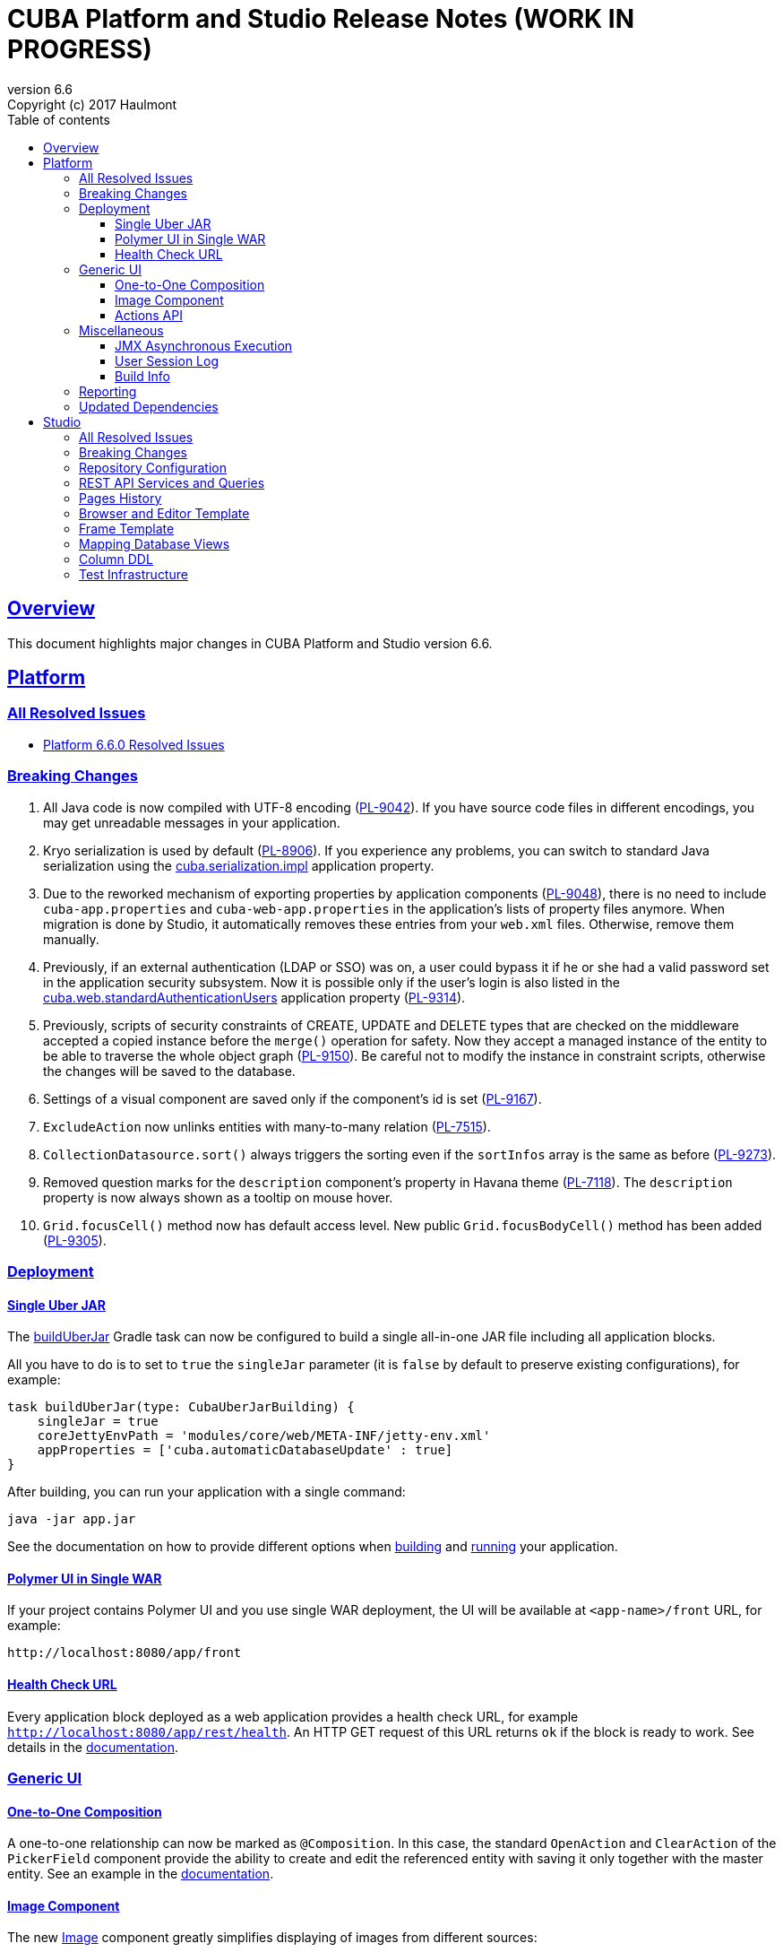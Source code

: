 = CUBA Platform and Studio Release Notes (WORK IN PROGRESS)
:toc: left
:toc-title: Table of contents
:toclevels: 6
:sectnumlevels: 6
:stylesheet: cuba.css
:linkcss:
:source-highlighter: coderay
:imagesdir: ./img
:stylesdir: ./styles
:sourcesdir: ../../source
:doctype: book
:sectlinks:
:sectanchors:
:lang: en
:revnumber: 6.6
:version-label: Version
:revremark: Copyright (c) 2017 Haulmont
:youtrack: https://youtrack.cuba-platform.com
:manual: https://doc.cuba-platform.com/manual-{revnumber}
:manual_app_props: https://doc.cuba-platform.com/manual-{revnumber}/app_properties_reference.html#
:reporting: https://doc.cuba-platform.com/reporting-{revnumber}

:!sectnums:

[[overview]]
== Overview

This document highlights major changes in CUBA Platform and Studio version {revnumber}.

[[platform]]
== Platform

=== All Resolved Issues

* https://youtrack.cuba-platform.com/issues/PL?q=Milestone:%20%7BRelease%206.6%7D%20State:%20Fixed,%20Verified%20Fix%20versions:%206.6.0%20Affected%20versions:%20-SNAPSHOT%20sort%20by:%20created%20asc[Platform 6.6.0 Resolved Issues]


[[platform_breaking_changes]]
=== Breaking Changes

. All Java code is now compiled with UTF-8 encoding (https://youtrack.cuba-platform.com/issue/PL-9042[PL-9042]). If you have source code files in different encodings, you may get unreadable messages in your application.

. Kryo serialization is used by default (https://youtrack.cuba-platform.com/issue/PL-8906[PL-8906]). If you experience any problems, you can switch to standard Java serialization using the {manual_app_props}cuba.serialization.impl[cuba.serialization.impl] application property.

. Due to the reworked mechanism of exporting properties by application components (https://youtrack.cuba-platform.com/issue/PL-9048[PL-9048]), there is no need to include `cuba-app.properties` and `cuba-web-app.properties` in the application's lists of property files anymore. When migration is done by Studio, it automatically removes these entries from your `web.xml` files. Otherwise, remove them manually.

. Previously, if an external authentication (LDAP or SSO) was on, a user could bypass it if he or she had a valid password set in the application security subsystem. Now it is possible only if the user's login is also listed in the {manual_app_props}cuba.web.standardAuthenticationUsers[cuba.web.standardAuthenticationUsers] application property (https://youtrack.cuba-platform.com/issue/PL-9314[PL-9314]).

. Previously, scripts of security constraints of CREATE, UPDATE and DELETE types that are checked on the middleware accepted a copied instance before the `merge()` operation for safety. Now they accept a managed instance of the entity to be able to traverse the whole object graph (https://youtrack.cuba-platform.com/issue/PL-9150[PL-9150]). Be careful not to modify the instance in constraint scripts, otherwise the changes will be saved to the database.

. Settings of a visual component are saved only if the component’s id is set (https://youtrack.cuba-platform.com/issue/PL-9167[PL-9167]).

. `ExcludeAction` now unlinks entities with many-to-many relation (https://youtrack.cuba-platform.com/issue/PL-7515[PL-7515]).

. `CollectionDatasource.sort()` always triggers the sorting even if the `sortInfos` array is the same as before (https://youtrack.cuba-platform.com/issue/PL-9273[PL-9273]).

. Removed question marks for the `description` component's property in Havana theme (https://youtrack.cuba-platform.com/issue/PL-7118[PL-7118]). The `description` property is now always shown as a tooltip on mouse hover.

. `Grid.focusCell()` method now has default access level. New public `Grid.focusBodyCell()` method has been added (https://youtrack.cuba-platform.com/issue/PL-9305[PL-9305]).

[[deployment]]
=== Deployment

[[uber_jar]]
==== Single Uber JAR

The {manual}/build.gradle_buildUberJar.html[buildUberJar] Gradle task can now be configured to build a single all-in-one JAR file including all application blocks.

All you have to do is to set to `true` the `singleJar` parameter (it is `false` by default to preserve existing configurations), for example:

[source, groovy]
----
task buildUberJar(type: CubaUberJarBuilding) {
    singleJar = true
    coreJettyEnvPath = 'modules/core/web/META-INF/jetty-env.xml'
    appProperties = ['cuba.automaticDatabaseUpdate' : true]
}
----

After building, you can run your application with a single command:

----
java -jar app.jar
----

See the documentation on how to provide different options when {manual}/build.gradle_buildUberJar.html[building] and {manual}/uberjar_deployment.html[running] your application.

[[polymer_in_single_war]]
==== Polymer UI in Single WAR

If your project contains Polymer UI and you use single WAR deployment, the UI will be available at `<app-name>/front` URL, for example:

----
http://localhost:8080/app/front
----

[[health_check_url]]
==== Health Check URL

Every application block deployed as a web application provides a health check URL, for example `http://localhost:8080/app/rest/health`. An HTTP GET request of this URL returns `ok` if the block is ready to work. See details in the {manual}/health_check_url.html[documentation].

[[gui]]
=== Generic UI

[[oto_composition]]
==== One-to-One Composition

A one-to-one relationship can now be marked as `@Composition`. In this case, the standard `OpenAction` and `ClearAction` of the `PickerField` component provide the ability to create and edit the referenced entity with saving it only together with the master entity. See an example in the {manual}/composition_oto_recipe.html[documentation].

[[image_component]]
==== Image Component

The new {manual}/gui_Image.html[Image] component greatly simplifies displaying of images from different sources:

* from an entity attribute of `FileDescriptor` or byte array types
* from a classpath resource
* from a file
* from an input stream
* from a theme resource
* from a URL

The component can also be bound to a datasource and configured declaratively.

[[actions_api]]
==== Actions API

{manual}/baseAction.html[BaseAction] (and all its subclasses) can be configured via a fluent interface and receive a handler as a lambda expression, for example:

[source,java]
----
pickerField.addAction(new BaseAction("hello")
        .withCaption(null)
        .withDescription("some description"))
        .withIcon("icons/hello.png")
        .withHandler(e -> showNotification("Hello", NotificationType.TRAY)));
----

The standard collection {manual}/list_actions.html[actions]: `CreateAction`, `EditAction`, `AddAction` and `RefreshAction` now have `set{XYZ}ParamsSupplier()` methods that allow you to compute provided parameter values right before the action is executed. For example:

[source,java]
----
action.setWindowParamsSupplier(() -> ParamsMap.of("customer", getItem()));
----

Previously it could be achieved only by extending the action class and overriding its `get{XYZ}Params()` methods.

[[misc]]
=== Miscellaneous

==== JMX Asynchronous Execution

The `@JmxRunAsync` annotation allows you to denote long JMX operations. When such operation is launched using the built-in JMX console, the application displays a special dialog and a user can close it and continue to work with the application by pressing *Cancel*  or if the operation has timed out. See details in the {manual}/jmx_beans_creation.html[documentation].

==== User Session Log

It's a new platform feature that allows administrators to track user sessions, particularly the login, logout and user substitution events. The log is available on the *Administration > User Session Log* screen.

==== Build Info

The {manual}/build.gradle_buildInfo.html[buildInfo] task is automatically added to your global module configuration by the CUBA Gradle plugin. It writes the `build-info.properties` file with the information about your application into the global artifact. This information is read by the `BuildInfo` bean at runtime and is displayed on the *Help > About* window.

[[reporting]]
=== Reporting

If the `reporting.useBackgroundReportProcessing` application property is set to true and reports are executed in a background thread, they can be aborted if the user clicks *Cancel* button or by a timeout. When a report is cancelled or timed out, the execution is aborted both on the middleware and in the database. See {reporting}/run_cancel.html[documentation] for details.

[[upd_dep]]
=== Updated Dependencies

----
ch.qos.logback/logback-classic = 1.2.3
com.fasterxml.jackson = 2.8.8.1
com.fasterxml.jackson.dataformat/jackson-dataformat-yaml = 2.8.8
com.google.code.findbugs/jsr305 = 3.0.2
com.vaadin = 7.7.10.cuba.0
commons-collections/commons-collections = 3.2.2
mysql/mysql-connector-java = 5.1.41
org.apache.commons/commons-compress = 1.13
org.apache.tomcat/tomcat-servlet-api = 8.0.43
org.codehaus.groovy/groovy-all = 2.4.10
org.hibernate/hibernate-validator = 5.4.1.Final
org.slf4j/log4j-over-slf4j = 1.7.25
org.springframework = 4.3.8.RELEASE
org.springframework.ldap/spring-ldap-core = 2.3.1.RELEASE
org.springframework.security = 4.2.2.RELEASE
org.springframework.security.oauth/spring-security-oauth2 = 2.1.0.RELEASE
org.thymeleaf = 3.0.5.RELEASE
org.thymeleaf.extras/thymeleaf-extras-springsecurity4 = 3.0.2.RELEASE
tomcat = 8.5.14
----

[[studio]]
== Studio

=== All Resolved Issues

* https://youtrack.cuba-platform.com/issues/STUDIO?q=Milestone:%20%7BRelease%206.6%7D%20State:%20Fixed,%20Verified%20Fix%20versions:%206.6.0%20Affected%20versions:%20-SNAPSHOT%20sort%20by:%20created%20asc[Studio 6.6.0 Resolved Issues]

[[studio_breaking_changes]]
=== Breaking Changes

. Hot deploy mapping settings has been moved to project settings located in `studio-settings.xml` (https://youtrack.cuba-platform.com/issue/STUDIO-3605[STUDIO-3605]). It means that they are now shared between all developers working on the project, provided that `studio-settings.xml` is under a version control system. The hot deploy on/off flag has been kept in the user settings.

. Due to changes in https://youtrack.cuba-platform.com/issue/STUDIO-3680[STUDIO-3680] for HSQL database, Studio may generate database update scripts to map `Date` attributes to `date` SQL type and `Time` attributes to `time` SQL type. These scripts will erase data in the changed columns, so you may want to avoid them. Just change the entity attributes to `DateTime` type and Studio will not generate any updates.

=== Repository Configuration

The artifact repository is now configured on per-project level. The *Repository* field has been moved from the Studio server window to the *Project properties* page:

image::repository_1.png[align="center"]

You can select from two default repositories or add your own after setting it up as described in the {manual}/private_repo.html[documentation]. This repository will be scanned by Studio to discover available platform versions. Your `build.gradle` file can also contain any number of other repositories containing application components if needed.

=== REST API Services and Queries

Studio now contains UI for configuring REST API queries and service methods.

In order to create a named REST query, select an entity and click *New > REST query*. After that, define the query as on the example below:

image::rest_query_1.png[align="center"]

Service methods can be exposed through the REST API on the *REST Methods* tab of the service designer:

image::rest_service_1.png[align="center"]

=== Pages History

The *Ctrl+Shift+H* shortcut opens a dialog that contains the list of pages recently opened in Studio. It allows you to go to these pages again without looking them up in the left panel or in Search dialog:

image::pages_history_1.png[align="center"]

=== Browser and Editor Template

Now you can create standard browser and editor screens by selecting a single template:

image::browser_and_editor_1.png[align="center"]

=== Frame Template

We have added a simple template for creating blank frames:

image::frame_1.png[align="center"]

=== Mapping Database Views

Now database views can be mapped to entities when generating model from an existing database. The only restriction is that the view must contain a column or a set of columns suitable for the entity identifier.

Views are shown together with tables in the same list. If you select a view for mapping, on the next screen its status will be *Choose primary key for DB view*. Click the *Choose PK* button at the bottom and select columns for the primary key:

image::view_1.png[align="center"]

=== Column DDL

The *Column definition* field in the entity designer allows you to specify a custom definition for the column type, for example:

image::column_definition_1.png[align="center"]

If the field is not empty, Studio will insert its value as is into the column's DDL right after the column name.

=== Test Infrastructure

If you create a new project based on the platform 6.6+, Studio will generate the {manual}/integration_tests_mw.html[integration test] infrastructure in its *core* module. See created classes in the `modules/core/test` folder. You can run the tests from the IDE or from the command line (provided that you have created the Gradle wrapper):

[source, plain]
----
gradlew test
----
